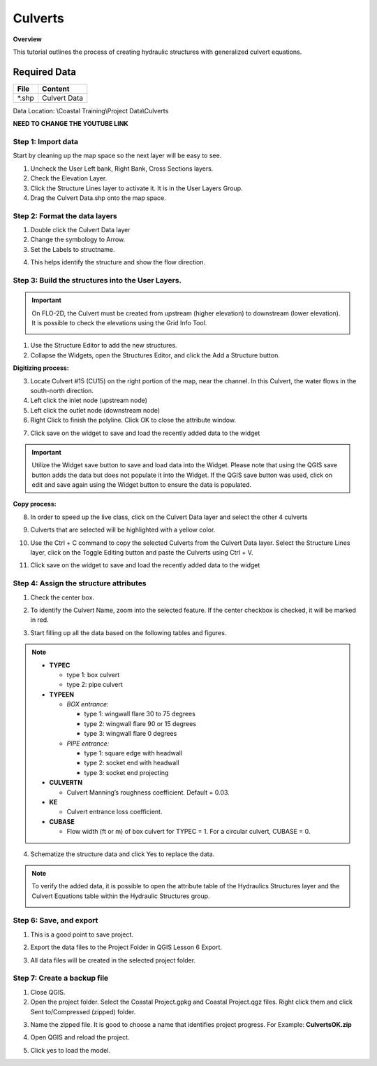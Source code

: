 Culverts
========

**Overview**

This tutorial outlines the process of creating hydraulic structures with generalized culvert equations.

Required Data
-------------

============= =====================
**File**      **Content**
============= =====================
\*.shp         Culvert Data
============= =====================

Data Location: \\Coastal Training\\Project Data\\Culverts

**NEED TO CHANGE THE YOUTUBE LINK**

.. raw:: html

    <iframe width="560" height="315" src="https://www.youtube.com/embed/zv5fN8_JQ0I" frameborder="0" allowfullscreen></iframe>


Step 1: Import data
______________________________

Start by cleaning up the map space so the next layer will be easy to see.

1. Uncheck the User Left bank, Right Bank, Cross Sections layers.

2. Check the Elevation Layer.

3. Click the Structure Lines layer to activate it.  It is in the User Layers Group.

4. Drag the Culvert Data.shp onto the map space.

.. image:: ../img/Coastal/culv001.png


Step 2: Format the data layers
______________________________

1. Double click the Culvert Data layer

2. Change the symbology to Arrow.

3. Set the Labels to structname.

.. image:: ../img/Coastal/culv002.png


4. This helps identify the structure and show the flow direction.

.. image:: ../img/Coastal/culv003.png

Step 3: Build the structures into the User Layers.
____________________________________________________________

.. important:: On FLO-2D, the Culvert must be created from upstream (higher elevation) to downstream (lower elevation).
               It is possible to check the elevations using the Grid Info Tool.

               .. image:: ../img/Coastal/culv026.png

               .. image:: ../img/Coastal/culv027.png

1. Use the Structure Editor to add the new structures.

2. Collapse the Widgets, open the Structures Editor, and click the Add a Structure button.

.. image:: ../img/Coastal/culv004.png

**Digitizing process:**

3. Locate Culvert #15 (CU15) on the right portion of the map, near the channel.
   In this Culvert, the water flows in the south-north direction.

4. Left click the inlet node (upstream node)

5. Left click the outlet node (downstream node)

6. Right Click to finish the polyline.
   Click OK to close the attribute window.

.. image:: ../img/Coastal/culv013.png

7. Click save on the widget to save and load the recently added data to the widget

.. image:: ../img/Coastal/culv014.png

.. important:: Utilize the Widget save button to save and load data into the Widget. Please note that using the QGIS
               save button adds the data but does not populate it into the Widget. If the QGIS save button was used,
               click on edit and save again using the Widget button to ensure the data is populated.

**Copy process:**

8. In order to speed up the live class, click on the Culvert Data layer and select the other 4 culverts

.. image:: ../img/Coastal/culv015.png

9. Culverts that are selected will be highlighted with a yellow color.

.. image:: ../img/Coastal/culv016.png

10. Use the Ctrl + C command to copy the selected Culverts from the Culvert Data layer.
    Select the Structure Lines layer, click on the Toggle Editing button and paste the Culverts using Ctrl + V.

.. image:: ../img/Coastal/culv017.png

11. Click save on the widget to save and load the recently added data to the widget

.. image:: ../img/Coastal/culv018.png

Step 4: Assign the structure attributes
___________________________________________

1. Check the center box.

.. image:: ../img/Coastal/culv006.png

2. To identify the Culvert Name, zoom into the selected feature. If the center checkbox is checked, it will be marked in red.

.. image:: ../img/Coastal/culv019.png

3. Start filling up all the data based on the following tables and figures.

.. image:: ../img/Coastal/culv020.png

.. image:: ../img/Coastal/culv021.png

.. image:: ../img/Coastal/culv022.png

.. note::

    - **TYPEC**

      - type 1: box culvert
      - type 2: pipe culvert

    - **TYPEEN**

      - *BOX entrance:*

        - type 1: wingwall flare 30 to 75 degrees
        - type 2: wingwall flare 90 or 15 degrees
        - type 3: wingwall flare 0 degrees

      - *PIPE entrance:*

        - type 1: square edge with headwall
        - type 2: socket end with headwall
        - type 3: socket end projecting

    - **CULVERTN**

      - Culvert Manning’s roughness coefficient. Default = 0.03.

    - **KE**

      - Culvert entrance loss coefficient.

    - **CUBASE**

      - Flow width (ft or m) of box culvert for TYPEC = 1. For a circular culvert, CUBASE = 0.

.. seealso:: From Hydraulic Design of Highway Culverts - HDS-5-Third Edition

    .. image:: ../img/Coastal/culv028.png

4. Schematize the structure data and click Yes to replace the data.

.. image:: ../img/Coastal/culv009.png

.. image:: ../img/Advanced-Workshop/Module045.png

.. note:: To verify the added data, it is possible to open the attribute table of the Hydraulics Structures layer and the Culvert Equations table within the Hydraulic Structures group.

    .. image:: ../img/Coastal/culv024.png

    .. image:: ../img/Coastal/culv025.png

Step 6: Save, and export
______________________________

1. This is a good point to save project.

.. image:: ../img/Advanced-Workshop/Module046.png


2. Export the data files to the Project Folder in QGIS Lesson 6 Export.

.. image:: ../img/Advanced-Workshop/Module047.png


3. All data files will be created in the selected project folder.

.. image:: ../img/Coastal/culv010.png


.. image:: ../img/Coastal/culv011.png


Step 7: Create a backup file
______________________________

1. Close QGIS.

2. Open the project folder.  Select the Coastal Project.gpkg and Coastal Project.qgz files.  Right click them and
   click Sent to/Compressed (zipped) folder.

.. image:: ../img/Coastal/creategrid019.png


3. Name the zipped file.
   It is good to choose a name that identifies project progress.
   For Example: **CulvertsOK.zip**

.. image:: ../img/Coastal/culv012.png


4. Open QGIS and reload the project.

.. image:: ../img/Coastal/creategrid021.png


5. Click yes to load the model.

.. image:: ../img/Coastal/creategrid022.png

